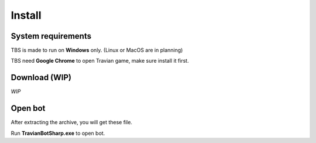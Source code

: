 Install
=======

System requirements
-------------------

TBS is made to run on **Windows** only. (Linux or MacOS are in planning)

TBS need **Google Chrome** to open Travian game, make sure install it first.

Download (WIP)
--------------

*WIP*

Open bot
--------

After extracting the archive, you will get these file.

.. image:: img/install/01_filelist.png

Run **TravianBotSharp.exe** to open bot.